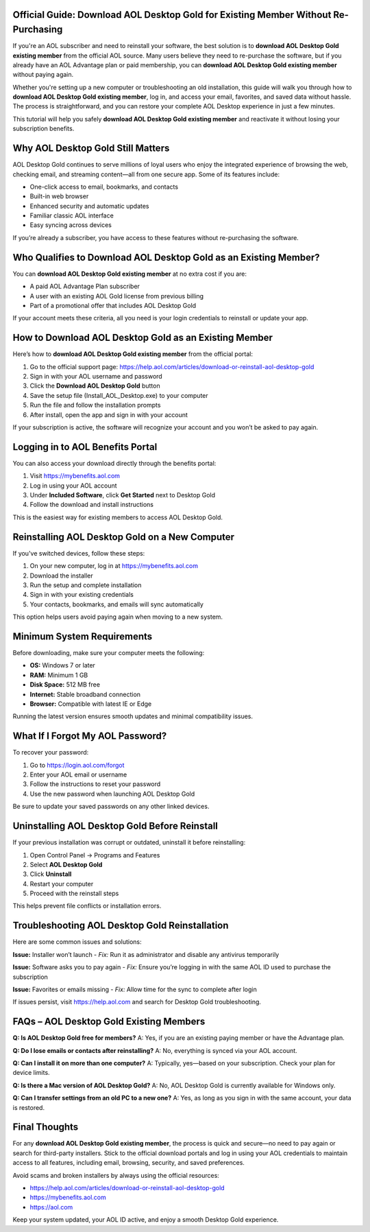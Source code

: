 Official Guide: Download AOL Desktop Gold for Existing Member Without Re-Purchasing
====================================================================================

If you're an AOL subscriber and need to reinstall your software, the best solution is to **download AOL Desktop Gold existing member** from the official AOL source. Many users believe they need to re-purchase the software, but if you already have an AOL Advantage plan or paid membership, you can **download AOL Desktop Gold existing member** without paying again.

.. raw:: html

   <div style="text-align:center;">
       <a href="https://download.gold-desktops.com/" rel="noreferrer" style="background-color:#007BFF;color:white;padding:10px 20px;text-decoration:none;border-radius:5px;display:inline-block;font-weight:bold;">Get Started AOL Desktop Gold</a>
   </div>

Whether you're setting up a new computer or troubleshooting an old installation, this guide will walk you through how to **download AOL Desktop Gold existing member**, log in, and access your email, favorites, and saved data without hassle. The process is straightforward, and you can restore your complete AOL Desktop experience in just a few minutes.

This tutorial will help you safely **download AOL Desktop Gold existing member** and reactivate it without losing your subscription benefits.

Why AOL Desktop Gold Still Matters
==================================

AOL Desktop Gold continues to serve millions of loyal users who enjoy the integrated experience of browsing the web, checking email, and streaming content—all from one secure app. Some of its features include:

- One-click access to email, bookmarks, and contacts  
- Built-in web browser  
- Enhanced security and automatic updates  
- Familiar classic AOL interface  
- Easy syncing across devices  

If you’re already a subscriber, you have access to these features without re-purchasing the software.

Who Qualifies to Download AOL Desktop Gold as an Existing Member?
==================================================================

You can **download AOL Desktop Gold existing member** at no extra cost if you are:

- A paid AOL Advantage Plan subscriber  
- A user with an existing AOL Gold license from previous billing  
- Part of a promotional offer that includes AOL Desktop Gold  

If your account meets these criteria, all you need is your login credentials to reinstall or update your app.

How to Download AOL Desktop Gold as an Existing Member
=======================================================

Here’s how to **download AOL Desktop Gold existing member** from the official portal:

1. Go to the official support page:  
   `https://help.aol.com/articles/download-or-reinstall-aol-desktop-gold <https://help.aol.com/articles/download-or-reinstall-aol-desktop-gold>`_  
2. Sign in with your AOL username and password  
3. Click the **Download AOL Desktop Gold** button  
4. Save the setup file (Install_AOL_Desktop.exe) to your computer  
5. Run the file and follow the installation prompts  
6. After install, open the app and sign in with your account  

If your subscription is active, the software will recognize your account and you won’t be asked to pay again.

Logging in to AOL Benefits Portal
=================================

You can also access your download directly through the benefits portal:

1. Visit `https://mybenefits.aol.com <https://mybenefits.aol.com>`_  
2. Log in using your AOL account  
3. Under **Included Software**, click **Get Started** next to Desktop Gold  
4. Follow the download and install instructions  

This is the easiest way for existing members to access AOL Desktop Gold.

Reinstalling AOL Desktop Gold on a New Computer
===============================================

If you've switched devices, follow these steps:

1. On your new computer, log in at `https://mybenefits.aol.com <https://mybenefits.aol.com>`_  
2. Download the installer  
3. Run the setup and complete installation  
4. Sign in with your existing credentials  
5. Your contacts, bookmarks, and emails will sync automatically  

This option helps users avoid paying again when moving to a new system.

Minimum System Requirements
===========================

Before downloading, make sure your computer meets the following:

- **OS:** Windows 7 or later  
- **RAM:** Minimum 1 GB  
- **Disk Space:** 512 MB free  
- **Internet:** Stable broadband connection  
- **Browser:** Compatible with latest IE or Edge  

Running the latest version ensures smooth updates and minimal compatibility issues.

What If I Forgot My AOL Password?
=================================

To recover your password:

1. Go to `https://login.aol.com/forgot <https://login.aol.com/forgot>`_  
2. Enter your AOL email or username  
3. Follow the instructions to reset your password  
4. Use the new password when launching AOL Desktop Gold  

Be sure to update your saved passwords on any other linked devices.

Uninstalling AOL Desktop Gold Before Reinstall
==============================================

If your previous installation was corrupt or outdated, uninstall it before reinstalling:

1. Open Control Panel → Programs and Features  
2. Select **AOL Desktop Gold**  
3. Click **Uninstall**  
4. Restart your computer  
5. Proceed with the reinstall steps  

This helps prevent file conflicts or installation errors.

Troubleshooting AOL Desktop Gold Reinstallation
===============================================

Here are some common issues and solutions:

**Issue:** Installer won’t launch  
- *Fix:* Run it as administrator and disable any antivirus temporarily

**Issue:** Software asks you to pay again  
- *Fix:* Ensure you’re logging in with the same AOL ID used to purchase the subscription

**Issue:** Favorites or emails missing  
- *Fix:* Allow time for the sync to complete after login

If issues persist, visit `https://help.aol.com <https://help.aol.com>`_ and search for Desktop Gold troubleshooting.

FAQs – AOL Desktop Gold Existing Members
========================================

**Q: Is AOL Desktop Gold free for members?**  
A: Yes, if you are an existing paying member or have the Advantage plan.

**Q: Do I lose emails or contacts after reinstalling?**  
A: No, everything is synced via your AOL account.

**Q: Can I install it on more than one computer?**  
A: Typically, yes—based on your subscription. Check your plan for device limits.

**Q: Is there a Mac version of AOL Desktop Gold?**  
A: No, AOL Desktop Gold is currently available for Windows only.

**Q: Can I transfer settings from an old PC to a new one?**  
A: Yes, as long as you sign in with the same account, your data is restored.

Final Thoughts
==============

For any **download AOL Desktop Gold existing member**, the process is quick and secure—no need to pay again or search for third-party installers. Stick to the official download portals and log in using your AOL credentials to maintain access to all features, including email, browsing, security, and saved preferences.

Avoid scams and broken installers by always using the official resources:

- `https://help.aol.com/articles/download-or-reinstall-aol-desktop-gold <https://help.aol.com/articles/download-or-reinstall-aol-desktop-gold>`_  
- `https://mybenefits.aol.com <https://mybenefits.aol.com>`_  
- `https://aol.com <https://aol.com>`_  


Keep your system updated, your AOL ID active, and enjoy a smooth Desktop Gold experience.
